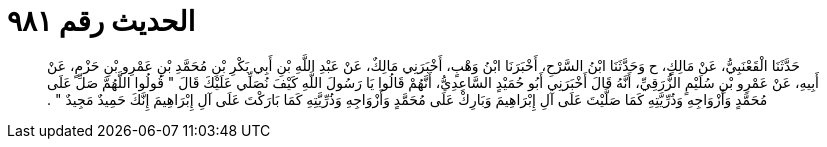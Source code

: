 
= الحديث رقم ٩٨١

[quote.hadith]
حَدَّثَنَا الْقَعْنَبِيُّ، عَنْ مَالِكٍ، ح وَحَدَّثَنَا ابْنُ السَّرْحِ، أَخْبَرَنَا ابْنُ وَهْبٍ، أَخْبَرَنِي مَالِكٌ، عَنْ عَبْدِ اللَّهِ بْنِ أَبِي بَكْرِ بْنِ مُحَمَّدِ بْنِ عَمْرِو بْنِ حَزْمٍ، عَنْ أَبِيهِ، عَنْ عَمْرِو بْنِ سُلَيْمٍ الزُّرَقِيِّ، أَنَّهُ قَالَ أَخْبَرَنِي أَبُو حُمَيْدٍ السَّاعِدِيُّ، أَنَّهُمْ قَالُوا يَا رَسُولَ اللَّهِ كَيْفَ نُصَلِّي عَلَيْكَ قَالَ ‏"‏ قُولُوا اللَّهُمَّ صَلِّ عَلَى مُحَمَّدٍ وَأَزْوَاجِهِ وَذُرِّيَّتِهِ كَمَا صَلَّيْتَ عَلَى آلِ إِبْرَاهِيمَ وَبَارِكْ عَلَى مُحَمَّدٍ وَأَزْوَاجِهِ وَذُرِّيَّتِهِ كَمَا بَارَكْتَ عَلَى آلِ إِبْرَاهِيمَ إِنَّكَ حَمِيدٌ مَجِيدٌ ‏"‏ ‏.‏